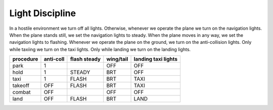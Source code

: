Light Discipline
================

In a hostile environment we turn off all lights. Otherwise, whenever we operate the plane we turn on the navigation lights. When the plane stands still, we set the navigation lights to steady. When the plane moves in any way, we set the navigation lights to flashing. Whenever we operate the plane on the ground, we turn on the anti-collision lights. Only while taxiing we turn on the taxi lights. Only while landing we turn on the landing lights.

========= ========= ============ ========= ===================
procedure anti-coll flash steady wing/tail landing taxi lights
========= ========= ============ ========= ===================
park      1                      OFF       OFF
hold      1         STEADY       BRT       OFF
taxi      1         FLASH        BRT       TAXI
takeoff   OFF       FLASH        BRT       TAXI
combat    OFF                    OFF       OFF
land      OFF       FLASH        BRT       LAND
========= ========= ============ ========= ===================

.. image:: img/light_discipline.png
   :width: 602
   :height: 801
   :alt: light discipline state graph


